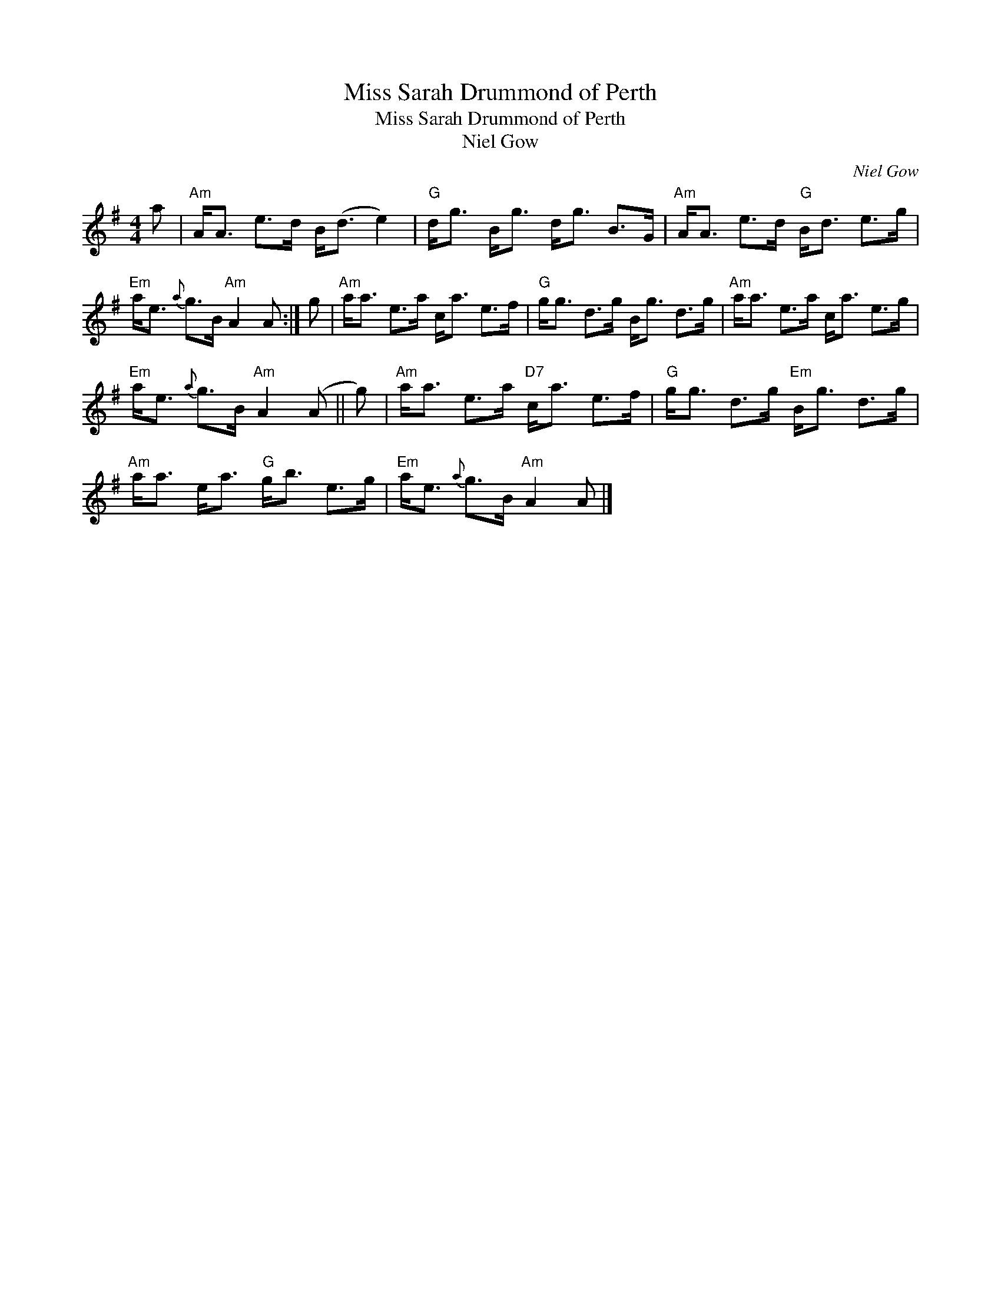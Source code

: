 X:1
T:Miss Sarah Drummond of Perth
T:Miss Sarah Drummond of Perth
T:Niel Gow
C:Niel Gow
L:1/8
M:4/4
K:G
V:1 treble 
V:1
 a |"Am" A<A e>d B<(d e2) |"G" d<g B<g d<g B>G |"Am" A<A e>d"G" B<d e>g | %4
"Em" a<e{a} g>B"Am" A2 A :| g |"Am" a<a e>a c<a e>f |"G" g<g d>g B<g d>g |"Am" a<a e>a c<a e>g | %9
"Em" a<e{a} g>B"Am" A2 (A || g) |"Am" a<a e>a"D7" c<a e>f |"G" g<g d>g"Em" B<g d>g | %13
"Am" a<a e<a"G" g<b e>g |"Em" a<e{a} g>B"Am" A2 A |] %15

